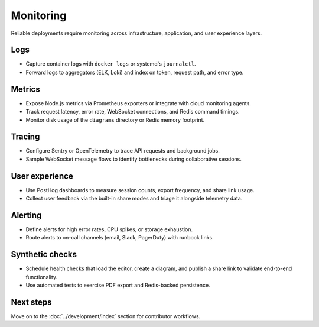 Monitoring
==========

Reliable deployments require monitoring across infrastructure, application, and
user experience layers.

Logs
----

* Capture container logs with ``docker logs`` or systemd's ``journalctl``.
* Forward logs to aggregators (ELK, Loki) and index on token, request path, and
  error type.

Metrics
-------

* Expose Node.js metrics via Prometheus exporters or integrate with cloud
  monitoring agents.
* Track request latency, error rate, WebSocket connections, and Redis command
  timings.
* Monitor disk usage of the ``diagrams`` directory or Redis memory footprint.

Tracing
-------

* Configure Sentry or OpenTelemetry to trace API requests and background jobs.
* Sample WebSocket message flows to identify bottlenecks during collaborative
  sessions.

User experience
---------------

* Use PostHog dashboards to measure session counts, export frequency, and share
  link usage.
* Collect user feedback via the built-in share modes and triage it alongside
  telemetry data.

Alerting
--------

* Define alerts for high error rates, CPU spikes, or storage exhaustion.
* Route alerts to on-call channels (email, Slack, PagerDuty) with runbook links.

Synthetic checks
----------------

* Schedule health checks that load the editor, create a diagram, and publish a
  share link to validate end-to-end functionality.
* Use automated tests to exercise PDF export and Redis-backed persistence.

Next steps
----------

Move on to the :doc:`../development/index` section for contributor workflows.
